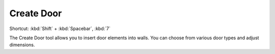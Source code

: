 .. _create-door:

Create Door
-----------
Shortcut: :kbd:`Shift` + :kbd:`Spacebar`, :kbd:`7`

The Create Door tool allows you to insert door elements into walls. You can choose from various door types and adjust dimensions.

